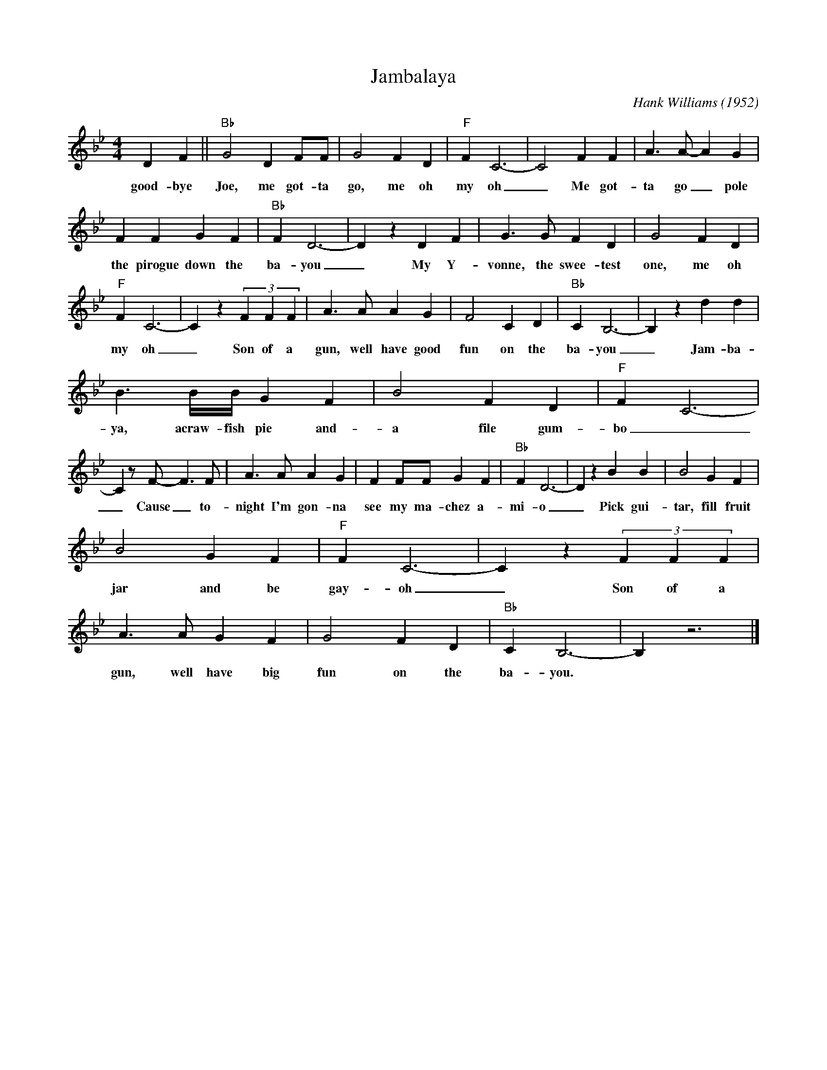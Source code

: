 X:1
T:Jambalaya
M:4/4
L:1/4
C:Hank Williams (1952)
K:Bbmaj
D F|| "Bb" G2 D F/2F/2| G2 F D| "F" F C3-| C2 F F| A3/2 A/2- A G| 
w:good-bye Joe, me got-ta go, me oh my oh _ Me got-ta go _ pole
F F G F| "Bb" F D3-| D z D F| G3/2 G/2 F D| G2 F D| 
w:the pirogue down the ba-you _ My Y-vonne, the swee-test one, me oh
"F" F C3-| C z (3FFF| A3/2 A/2 A G| F2 C D| "Bb" C B,3-| B, z d d| 
w:my oh _Son of a gun, well have good fun on the ba-you _Jam-ba-la-
B3/2 B/4B/4 G F| B2 F D| "F" F C3-|
w:ya, acraw-fish pie and-a file gum-bo
C z/2 F/2- F3/2 F/2| A3/2 A/2 A G| F F/2F/2 G F| "Bb" F D3-| D z B B| B2 G F|
w:_ Cause _ to-night I'm gon-na see my ma-chez a-mi-o _ Pick gui-tar, fill fruit
B2 G F| "F" F C3-| C z (3FFF|
w:jar and be gay-oh _ Son of a
A3/2 A/2 G F| G2 F D| "Bb" C B,3-| B, z3|]
w:gun, well have big fun on the ba-you.
